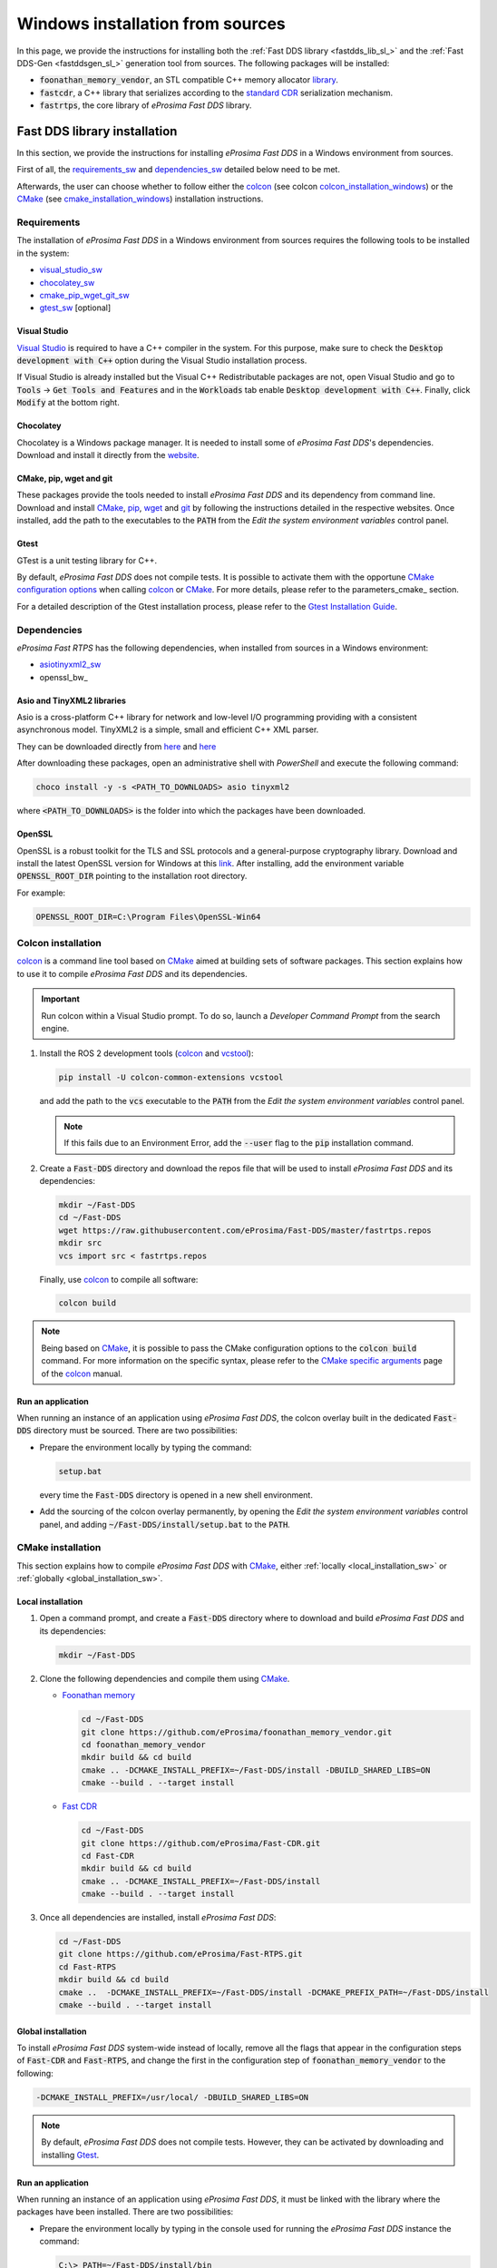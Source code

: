 .. _windows_sources:

Windows installation from sources
=================================

In this page, we provide the instructions for installing both the :ref:`Fast DDS library <fastdds_lib_sl_>`
and the :ref:`Fast DDS-Gen <fastddsgen_sl_>` generation tool from sources. The following packages will be installed:

* :code:`foonathan_memory_vendor`, an STL compatible C++ memory allocator
  `library <https://github.com/foonathan/memory>`_.
* :code:`fastcdr`, a C++ library that serializes according to the
  `standard CDR <https://www.omg.org/cgi-bin/doc?formal/02-06-51>`_ serialization mechanism.
* :code:`fastrtps`, the core library of *eProsima Fast DDS* library.


.. _fastdds_lib_sw:

Fast DDS library installation
"""""""""""""""""""""""""""""

In this section, we provide the instructions for installing *eProsima Fast DDS* in a Windows environment from
sources.

First of all, the requirements_sw_ and dependencies_sw_ detailed below need to be met.


Afterwards, the user can choose whether to follow either the colcon_ (see colcon colcon_installation_windows_)
or the CMake_ (see cmake_installation_windows_) installation instructions.


.. _requirements_sw:

Requirements
------------

The installation of *eProsima Fast DDS* in a Windows environment from sources requires the following tools to be
installed in the system:

* visual_studio_sw_
* chocolatey_sw_
* cmake_pip_wget_git_sw_
* gtest_sw_ [optional]

.. _visual_studio_sw:

Visual Studio
^^^^^^^^^^^^^

`Visual Studio <https://visualstudio.microsoft.com/>`_ is required to
have a C++ compiler in the system. For this purpose, make sure to check the
:code:`Desktop development with C++` option during the Visual Studio installation process.

If Visual Studio is already installed but the Visual C++ Redistributable packages are not,
open Visual Studio and go to :code:`Tools` -> :code:`Get Tools and Features` and in the :code:`Workloads` tab enable
:code:`Desktop development with C++`. Finally, click :code:`Modify` at the bottom right.

.. _chocolatey_sw:

Chocolatey
^^^^^^^^^^

Chocolatey is a Windows package manager. It is needed to install some of *eProsima Fast DDS*'s dependencies.
Download and install it directly from the `website <https://chocolatey.org/>`_.

.. _cmake_pip_wget_git_sw:

CMake, pip, wget and git
^^^^^^^^^^^^^^^^^^^^^^^^

These packages provide the tools needed to install *eProsima Fast DDS* and its dependency from command line.
Download and install CMake_, pip_, wget_ and git_ by following the instructions detailed in the respective
websites.
Once installed, add the path to the executables to the :code:`PATH` from the
*Edit the system environment variables* control panel.

.. _gtest_sw:

Gtest
^^^^^

GTest is a unit testing library for C++.

By default, *eProsima Fast DDS* does not compile tests.
It is possible to activate them with the opportune
`CMake configuration options <https://cmake.org/cmake/help/v3.6/manual/cmake.1.html#options>`_
when calling colcon_ or CMake_.
For more details, please refer to the parameters_cmake_ section.

For a detailed description of the Gtest installation process, please refer to the
`Gtest Installation Guide <https://github.com/google/googletest>`_.


.. _dependencies_sw:

Dependencies
------------

*eProsima Fast RTPS* has the following dependencies, when installed from sources in a Windows environment:

* asiotinyxml2_sw_
* openssl_bw_

.. _asiotinyxml2_sw:

Asio and TinyXML2 libraries
^^^^^^^^^^^^^^^^^^^^^^^^^^^

Asio is a cross-platform C++ library for network and low-level I/O programming providing with a consistent
asynchronous model.
TinyXML2 is a simple, small and efficient C++ XML parser.

They can be downloaded directly from
`here <https://github.com/ros2/choco-packages/releases/download/2020-02-24/tinyxml2.6.0.0.nupkg>`_
and
`here <https://github.com/ros2/choco-packages/releases/download/2020-02-24/asio.1.12.1.nupkg>`_

After downloading these packages, open an administrative shell with *PowerShell* and execute the following command:

.. code-block:: bash

    choco install -y -s <PATH_TO_DOWNLOADS> asio tinyxml2

where :code:`<PATH_TO_DOWNLOADS>` is the folder into which the packages have been downloaded.

.. _openssl_sw:

OpenSSL
^^^^^^^

OpenSSL is a robust toolkit for the TLS and SSL protocols and a general-purpose cryptography library.
Download and install the latest OpenSSL version for Windows at this
`link <https://slproweb.com/products/Win32OpenSSL.html>`_.
After installing, add the environment variable :code:`OPENSSL_ROOT_DIR` pointing to the installation root directory.

For example:

.. code-block:: bash

   OPENSSL_ROOT_DIR=C:\Program Files\OpenSSL-Win64


.. _colcon_installation_windows:

Colcon installation
-------------------

colcon_ is a command line tool based on CMake_ aimed at building sets of software packages.
This section explains how to use it to compile *eProsima Fast DDS* and its dependencies.

.. important::

    Run colcon within a Visual Studio prompt. To do so, launch a *Developer Command Prompt* from the
    search engine.

#. Install the ROS 2 development tools (colcon_ and vcstool_):

   .. code-block:: bash

       pip install -U colcon-common-extensions vcstool

   and add the path to the :code:`vcs` executable to the :code:`PATH` from the
   *Edit the system environment variables* control panel.

   .. note::

       If this fails due to an Environment Error, add the :code:`--user` flag to the :code:`pip` installation command.

#. Create a :code:`Fast-DDS` directory and download the repos file that will be used to install
   *eProsima Fast DDS* and its dependencies:

   .. code-block:: bash

       mkdir ~/Fast-DDS
       cd ~/Fast-DDS
       wget https://raw.githubusercontent.com/eProsima/Fast-DDS/master/fastrtps.repos
       mkdir src
       vcs import src < fastrtps.repos

   Finally, use colcon_ to compile all software:

   .. code-block:: bash

       colcon build

.. note::

    Being based on CMake_, it is possible to pass the CMake configuration options to the :code:`colcon build`
    command. For more information on the specific syntax, please refer to the
    `CMake specific arguments <https://colcon.readthedocs.io/en/released/reference/verb/build.html#cmake-specific-arguments>`_
    page of the colcon_ manual.

.. _run_app_colcon_sw:

Run an application
^^^^^^^^^^^^^^^^^^

When running an instance of an application using *eProsima Fast DDS*, the colcon overlay built in the
dedicated :code:`Fast-DDS` directory must be sourced.
There are two possibilities:

* Prepare the environment locally by typing the command:

  .. code-block:: bash

      setup.bat

  every time the :code:`Fast-DDS` directory is opened in a new shell environment.

* Add the sourcing of the colcon overlay permanently, by opening the
  *Edit the system environment variables* control panel, and adding :code:`~/Fast-DDS/install/setup.bat`
  to the :code:`PATH`.


.. _cmake_installation_windows:

CMake installation
-------------------

This section explains how to compile *eProsima Fast DDS* with CMake_, either :ref:`locally <local_installation_sw>` or
:ref:`globally <global_installation_sw>`.

.. _local_installation_sw:

Local installation
^^^^^^^^^^^^^^^^^^

#. Open a command prompt, and create a :code:`Fast-DDS` directory where to download and build *eProsima Fast DDS* and
   its dependencies:

   .. code-block:: bash

       mkdir ~/Fast-DDS

#. Clone the following dependencies and compile them using CMake_.

   * `Foonathan memory <https://github.com/foonathan/memory>`_

     .. code-block:: bash

         cd ~/Fast-DDS
         git clone https://github.com/eProsima/foonathan_memory_vendor.git
         cd foonathan_memory_vendor
         mkdir build && cd build
         cmake .. -DCMAKE_INSTALL_PREFIX=~/Fast-DDS/install -DBUILD_SHARED_LIBS=ON
         cmake --build . --target install

   * `Fast CDR <https://github.com/eProsima/Fast-CDR.git>`_

     .. code-block:: bash

         cd ~/Fast-DDS
         git clone https://github.com/eProsima/Fast-CDR.git
         cd Fast-CDR
         mkdir build && cd build
         cmake .. -DCMAKE_INSTALL_PREFIX=~/Fast-DDS/install
         cmake --build . --target install

#. Once all dependencies are installed, install *eProsima Fast DDS*:

   .. code-block:: bash

       cd ~/Fast-DDS
       git clone https://github.com/eProsima/Fast-RTPS.git
       cd Fast-RTPS
       mkdir build && cd build
       cmake ..  -DCMAKE_INSTALL_PREFIX=~/Fast-DDS/install -DCMAKE_PREFIX_PATH=~/Fast-DDS/install
       cmake --build . --target install

.. _global_installation_sw:

Global installation
^^^^^^^^^^^^^^^^^^^

To install *eProsima Fast DDS* system-wide instead of locally, remove all the flags that
appear in the configuration steps of :code:`Fast-CDR` and :code:`Fast-RTPS`, and change the first in the
configuration step of :code:`foonathan_memory_vendor` to the following:

.. code-block:: bash

    -DCMAKE_INSTALL_PREFIX=/usr/local/ -DBUILD_SHARED_LIBS=ON


.. note::

    By default, *eProsima Fast DDS* does not compile tests.
    However, they can be activated by downloading and installing `Gtest <https://github.com/google/googletest>`_.

.. _run_app_cmake_sw:

Run an application
^^^^^^^^^^^^^^^^^^

When running an instance of an application using *eProsima Fast DDS*, it must be linked with the library where the
packages have been installed. There are two possibilities:

* Prepare the environment locally by typing in the console used for running the *eProsima Fast DDS* instance
  the command:

  .. code-block:: bash

      C:\> PATH=~/Fast-DDS/install/bin

* Link it permanently, by opening the *Edit the system environment variables* control panel, and adding
  :code:`~/Fast-DDS/install/bin` to the :code:`PATH`.


.. _fastddsgen_sw:

Fast DDS-Gen installation
"""""""""""""""""""""""""

In this section, we provide the instructions for installing *Fast DDS-Gen* in a Windows environment from
sources.
*Fast DDS-Gen* is a Java application that generates source code using the data types defined in an IDL file.

.. External links

.. _colcon: https://colcon.readthedocs.io/en/released/
.. _CMake: https://cmake.org
.. _pip: https://pypi.org/project/pip/
.. _wget: https://www.gnu.org/software/wget/
.. _git: https://git-scm.com/
.. _vcstool: https://pypi.org/project/vcstool/
.. _Gtest: https://github.com/google/googletest
